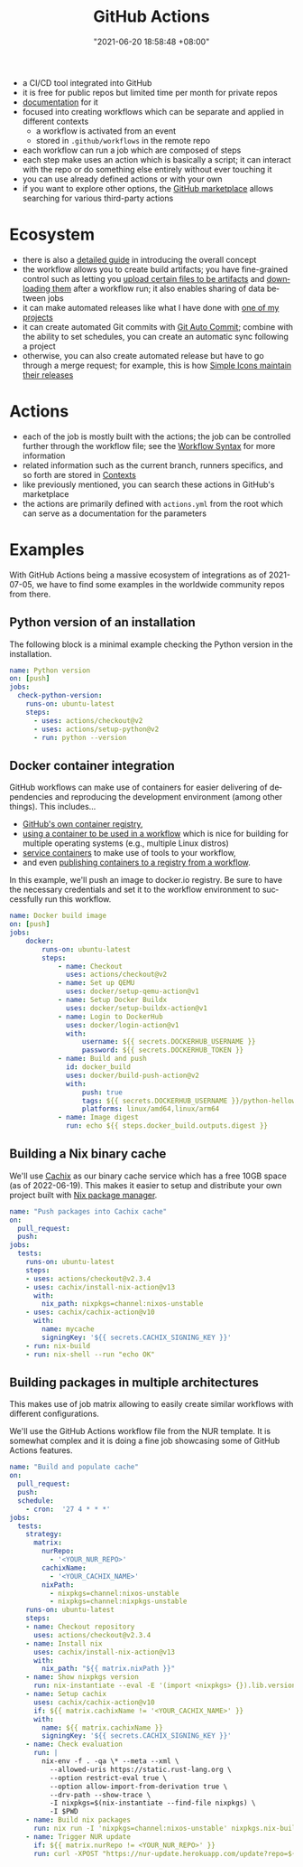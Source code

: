 :PROPERTIES:
:ID:       319b52f8-5e60-4bbf-b649-73d864ed186f
:END:
#+title: GitHub Actions
#+date: "2021-06-20 18:58:48 +08:00"
#+date_modified: "2022-06-19 11:46:41 +08:00"
#+language: en


#+ATTR_ORG: :width 550
[[file:assets/fds-visual-github-actions-description.png]]

- a CI/CD tool integrated into GitHub
- it is free for public repos but limited time per month for private repos
- [[https://docs.github.com/en/actions/learn-github-actions/understanding-github-actions][documentation]] for it
- focused into creating workflows which can be separate and applied in different contexts
  + a workflow is activated from an event
  + stored in ~.github/workflows~ in the remote repo
- each workflow can run a job which are composed of steps
- each step make uses an action which is basically a script;
  it can interact with the repo or do something else entirely without ever touching it
- you can use already defined actions or with your own
- if you want to explore other options, the [[https://github.com/marketplace][GitHub marketplace]] allows searching for various third-party actions




* Ecosystem

- there is also a [[https://docs.github.com/en/actions/guides][detailed guide]] in introducing the overall concept
- the workflow allows you to create build artifacts;
  you have fine-grained control such as letting you [[https://github.com/marketplace/actions/upload-a-build-artifact][upload certain files to be artifacts]] and [[https://github.com/marketplace/actions/download-a-build-artifact][downloading them]] after a workflow run;
  it also enables sharing of data between jobs
- it can make automated releases like what I have done with [[https://github.com/foo-dogsquared/pop-launcher-plugin-duckduckgo-bangs/blob/d878e991dbb3269b4ea520e8c41bfa3e6346e4ab/.github/workflows/release.yml][one of my projects]]
- it can create automated Git commits with [[https://github.com/marketplace/actions/git-auto-commit][Git Auto Commit]];
  combine with the ability to set schedules, you can create an automatic sync following a project
- otherwise, you can also create automated release but have to go through a merge request;
  for example, this is how [[https://github.com/simple-icons/simple-icons/blob/9020eb4a8163817813f90f493c66e8d6b565d31c/.github/workflows/create-release.yml][Simple Icons maintain their releases]]




* Actions

- each of the job is mostly built with the actions;
  the job can be controlled further through the workflow file;
  see the [[https://docs.github.com/en/actions/using-workflows/workflow-syntax-for-github-actions][Workflow Syntax]] for more information
- related information such as the current branch, runners specifics, and so forth are stored in [[https://docs.github.com/en/actions/learn-github-actions/contexts][Contexts]]
- like previously mentioned, you can search these actions in GitHub's marketplace
- the actions are primarily defined with =actions.yml= from the root which can serve as a documentation for the parameters




* Examples

With GitHub Actions being a massive ecosystem of integrations as of 2021-07-05, we have to find some examples in the worldwide community repos from there.


** Python version of an installation

The following block is a minimal example checking the Python version in the installation.

#+begin_src yaml  :tangle (my/concat-assets-folder "minimal-python-version.yaml")
name: Python version
on: [push]
jobs:
  check-python-version:
    runs-on: ubuntu-latest
    steps:
      - uses: actions/checkout@v2
      - uses: actions/setup-python@v2
      - run: python --version
#+end_src


** Docker container integration

GitHub workflows can make use of containers for easier delivering of dependencies and reproducing the development environment (among other things).
This includes...

- [[https://docs.github.com/en/packages/working-with-a-github-packages-registry/working-with-the-container-registry][GitHub's own container registry]],
- [[https://docs.github.com/en/actions/using-workflows/workflow-syntax-for-github-actions#jobsjob_idcontainer][using a container to be used in a workflow]] which is nice for building for multiple operating systems (e.g., multiple Linux distros)
- [[https://docs.github.com/en/actions/using-containerized-services/about-service-containers][service containers]] to make use of tools to your workflow,
- and even [[https://docs.github.com/en/actions/publishing-packages/publishing-docker-images][publishing containers to a registry from a workflow]].

In this example, we'll push an image to docker.io registry.
Be sure to have the necessary credentials and set it to the workflow environment to successfully run this workflow.

#+begin_src yaml  :tangle (my/concat-assets-folder "docker-image.yaml")
name: Docker build image
on: [push]
jobs:
    docker:
        runs-on: ubuntu-latest
        steps:
            - name: Checkout
              uses: actions/checkout@v2
            - name: Set up QEMU
              uses: docker/setup-qemu-action@v1
            - name: Setup Docker Buildx
              uses: docker/setup-buildx-action@v1
            - name: Login to DockerHub
              uses: docker/login-action@v1
              with:
                  username: ${{ secrets.DOCKERHUB_USERNAME }}
                  password: ${{ secrets.DOCKERHUB_TOKEN }}
            - name: Build and push
              id: docker_build
              uses: docker/build-push-action@v2
              with:
                  push: true
                  tags: ${{ secrets.DOCKERHUB_USERNAME }}/python-helloworld:latest
                  platforms: linux/amd64,linux/arm64
            - name: Image digest
              run: echo ${{ steps.docker_build.outputs.digest }}
#+end_src


** Building a Nix binary cache

We'll use [[id:366aeb8f-5a84-40c8-bf16-a919639790ab][Cachix]] as our binary cache service which has a free 10GB space (as of 2022-06-19).
This makes it easier to setup and distribute your own project built with [[id:3b3fdcbf-eb40-4c89-81f3-9d937a0be53c][Nix package manager]].

#+begin_src yaml  :tangle (my/concat-assets-folder "cachix-build.yaml")
name: "Push packages into Cachix cache"
on:
  pull_request:
  push:
jobs:
  tests:
    runs-on: ubuntu-latest
    steps:
    - uses: actions/checkout@v2.3.4
    - uses: cachix/install-nix-action@v13
      with:
        nix_path: nixpkgs=channel:nixos-unstable
    - uses: cachix/cachix-action@v10
      with:
        name: mycache
        signingKey: '${{ secrets.CACHIX_SIGNING_KEY }}'
    - run: nix-build
    - run: nix-shell --run "echo OK"
#+end_src


** Building packages in multiple architectures

This makes use of job matrix allowing to easily create similar workflows with different configurations.

We'll use the GitHub Actions workflow file from the NUR template.
It is somewhat complex and it is doing a fine job showcasing some of GitHub Actions features.

#+begin_src yaml  :tangle (my/concat-assets-folder "nur-build.yaml")
name: "Build and populate cache"
on:
  pull_request:
  push:
  schedule:
    - cron:  '27 4 * * *'
jobs:
  tests:
    strategy:
      matrix:
        nurRepo:
          - '<YOUR_NUR_REPO>'
        cachixName:
          - '<YOUR_CACHIX_NAME>'
        nixPath:
          - nixpkgs=channel:nixos-unstable
          - nixpkgs=channel:nixpkgs-unstable
    runs-on: ubuntu-latest
    steps:
    - name: Checkout repository
      uses: actions/checkout@v2.3.4
    - name: Install nix
      uses: cachix/install-nix-action@v13
      with:
        nix_path: "${{ matrix.nixPath }}"
    - name: Show nixpkgs version
      run: nix-instantiate --eval -E '(import <nixpkgs> {}).lib.version'
    - name: Setup cachix
      uses: cachix/cachix-action@v10
      if: ${{ matrix.cachixName != '<YOUR_CACHIX_NAME>' }}
      with:
        name: ${{ matrix.cachixName }}
        signingKey: '${{ secrets.CACHIX_SIGNING_KEY }}'
    - name: Check evaluation
      run: |
        nix-env -f . -qa \* --meta --xml \
          --allowed-uris https://static.rust-lang.org \
          --option restrict-eval true \
          --option allow-import-from-derivation true \
          --drv-path --show-trace \
          -I nixpkgs=$(nix-instantiate --find-file nixpkgs) \
          -I $PWD
    - name: Build nix packages
      run: nix run -I 'nixpkgs=channel:nixos-unstable' nixpkgs.nix-build-uncached -c nix-build-uncached ci.nix -A cacheOutputs
    - name: Trigger NUR update
      if: ${{ matrix.nurRepo != <YOUR_NUR_REPO>' }}
      run: curl -XPOST "https://nur-update.herokuapp.com/update?repo=${{ matrix.nurRepo }}"
#+end_src
